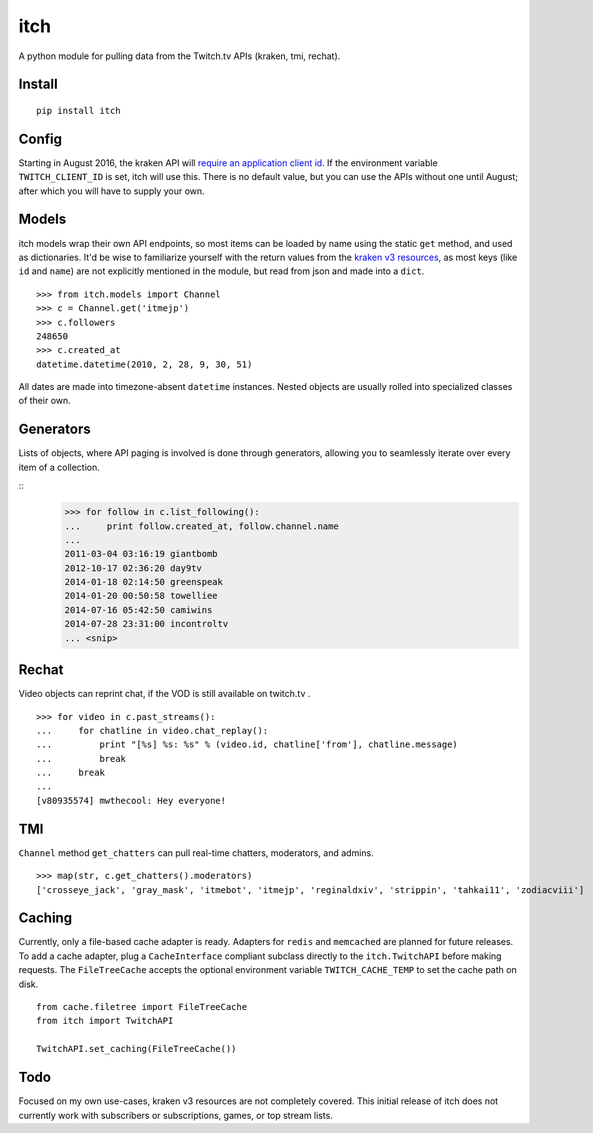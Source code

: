itch
====

A python module for pulling data from the Twitch.tv APIs (kraken, tmi, rechat).

Install
-------

::

    pip install itch

Config
------

Starting in August 2016, the kraken API will `require an application client id <https://discuss.dev.twitch.tv/t/client-id-will-be-required-in-august/6032/9>`_.
If the environment variable ``TWITCH_CLIENT_ID`` is set, itch will use this. There is no default value, but you can use the APIs without one until August;
after which you will have to supply your own.


Models
------

itch models wrap their own API endpoints, so most items can be loaded by name using the static ``get`` method, and used as dictionaries.
It'd be wise to familiarize yourself with the return values from the `kraken v3 resources <https://github.com/justintv/Twitch-API/tree/master/v3_resources>`_,
as most keys (like ``id`` and ``name``) are not explicitly mentioned in the module, but read from json and made into a ``dict``.

::

    >>> from itch.models import Channel
    >>> c = Channel.get('itmejp')
    >>> c.followers
    248650
    >>> c.created_at
    datetime.datetime(2010, 2, 28, 9, 30, 51)


All dates are made into timezone-absent ``datetime`` instances. Nested objects are usually rolled into specialized classes of their own.


Generators
----------

Lists of objects, where API paging is involved is done through generators, allowing you to seamlessly iterate over every item of a collection.

::
    >>> for follow in c.list_following():
    ...     print follow.created_at, follow.channel.name
    ...
    2011-03-04 03:16:19 giantbomb
    2012-10-17 02:36:20 day9tv
    2014-01-18 02:14:50 greenspeak
    2014-01-20 00:50:58 towelliee
    2014-07-16 05:42:50 camiwins
    2014-07-28 23:31:00 incontroltv
    ... <snip>


Rechat
------

Video objects can reprint chat, if the VOD is still available on twitch.tv .

::

    >>> for video in c.past_streams():
    ...     for chatline in video.chat_replay():
    ...         print "[%s] %s: %s" % (video.id, chatline['from'], chatline.message)
    ...         break
    ...     break
    ...
    [v80935574] mwthecool: Hey everyone!

TMI
---

``Channel`` method ``get_chatters`` can pull real-time chatters, moderators, and admins.

::

  >>> map(str, c.get_chatters().moderators)
  ['crosseye_jack', 'gray_mask', 'itmebot', 'itmejp', 'reginaldxiv', 'strippin', 'tahkai11', 'zodiacviii']


Caching
-------

Currently, only a file-based cache adapter is ready. Adapters for ``redis`` and ``memcached`` are planned for future releases.
To add a cache adapter, plug a ``CacheInterface`` compliant subclass directly to the ``itch.TwitchAPI`` before making requests.
The ``FileTreeCache`` accepts the optional environment variable ``TWITCH_CACHE_TEMP`` to set the cache path on disk.


::

    from cache.filetree import FileTreeCache
    from itch import TwitchAPI

    TwitchAPI.set_caching(FileTreeCache())


Todo
----

Focused on my own use-cases, kraken v3 resources are not completely covered.
This initial release of itch does not currently work with subscribers or subscriptions, games, or top stream lists.
